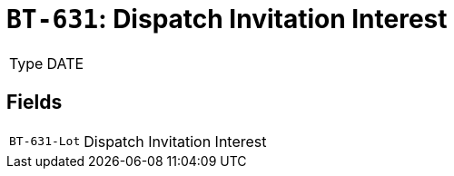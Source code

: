= `BT-631`: Dispatch Invitation Interest
:navtitle: Business Terms

[horizontal]
Type:: DATE

== Fields
[horizontal]
  `BT-631-Lot`:: Dispatch Invitation Interest
